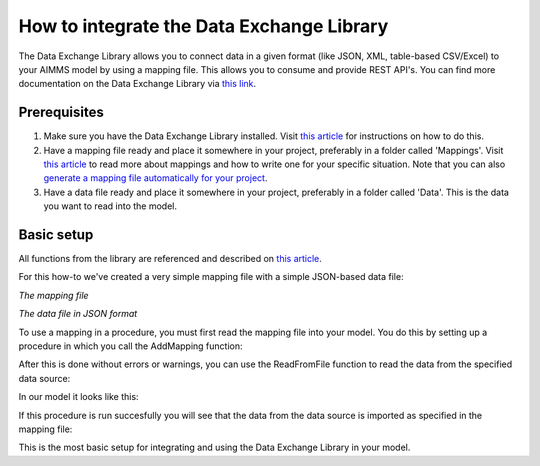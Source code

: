 
.. meta::
   :description: How to set up data exchange within your AIMMS application.
   :keywords: aimms, data, exchange

How to integrate the Data Exchange Library
============================================

The Data Exchange Library allows you to connect data in a given format (like JSON, XML, table-based CSV/Excel) to your AIMMS model by using a mapping file. This allows you to consume and provide REST API's. You can find more documentation on the Data Exchange Library via `this link <https://documentation.aimms.com/dataexchange/index.html>`_.


Prerequisites
--------------

#. Make sure you have the Data Exchange Library installed. Visit `this article <https://documentation.aimms.com/general-library/getting-started.html>`__ for instructions on how to do this.

#. Have a mapping file ready and place it somewhere in your project, preferably in a folder called 'Mappings'. Visit `this article <https://documentation.aimms.com/dataexchange/mapping.html>`__ to read more about mappings and how to write one for your specific situation. Note that you can also `generate a mapping file automatically for your project <https://documentation.aimms.com/dataexchange/standard.html#creating-your-own-annotation-based-formats>`__.

#. Have a data file ready and place it somewhere in your project, preferably in a folder called 'Data'. This is the data you want to read into the model.


Basic setup
--------------
All functions from the library are referenced and described on `this article <https://documentation.aimms.com/dataexchange/api.html>`__.

For this how-to we've created a very simple mapping file with a simple JSON-based data file:

.. image:: images/data-exchange1.png
   :scale: 70
   :align: center
   
`The mapping file`
   
.. image:: images/data-exchange2.png
   :scale: 70
   :align: center
   
`The data file in JSON format`

To use a mapping in a procedure, you must first read the mapping file into your model. You do this by setting up a procedure in which you call the AddMapping function:

.. js:function::  dex::AddMapping(mappingName,mappingFile)

After this is done without errors or warnings, you can use the ReadFromFile function to read the data from the specified data source:

.. js:function::  dex::ReadFromFile(dataFile,mappingName,emptyIdentifiers,emptySets,resetCounters)

In our model it looks like this:

.. image:: images/data-exchange3.png
   :scale: 70
   :align: center

If this procedure is run succesfully you will see that the data from the data source is imported as specified in the mapping file:

.. image:: images/data-exchange4.png
   :scale: 70
   :align: center

This is the most basic setup for integrating and using the Data Exchange Library in your model. 






